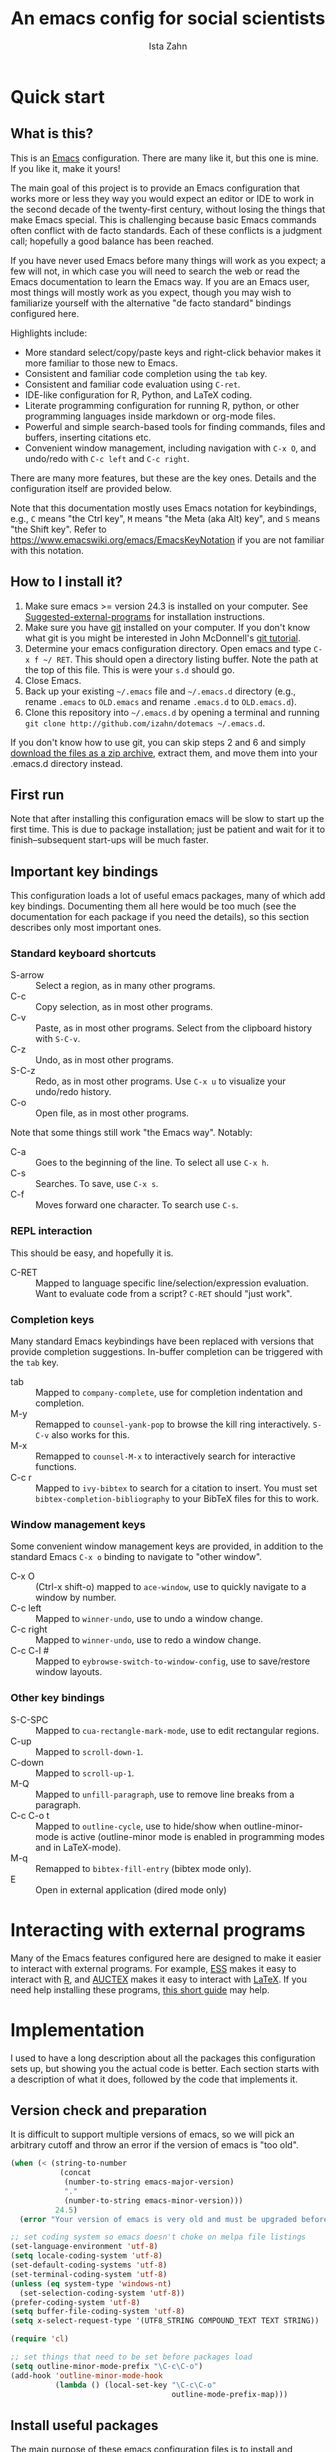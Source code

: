 #+AUTHOR:  Ista Zahn
#+TITLE: An emacs config for social scientists
#+STARTUP: showall
#+PROPERTY: header-args:emacs-lisp    :tangle init.el

* Quick start
:PROPERTIES:
:CUSTOM_ID: quick-start
:END:

** What is this?
:PROPERTIES:
:CUSTOM_ID: what-is-this
:END:
This is an [[https://www.gnu.org/software/emacs/][Emacs]] configuration. There are many like it, but this one is mine. If you like it, make it yours!

The main goal of this project is to provide an Emacs configuration that works more or less they way you would expect an editor or IDE to work in the second decade of the twenty-first century, without losing the things that make Emacs special. This is challenging because basic Emacs commands often conflict with de facto standards. Each of these conflicts is a judgment call; hopefully a good balance has been reached. 

If you have never used Emacs before many things will work as you expect; a few will not, in which case you will need to search the web or read the Emacs documentation to learn the Emacs way. If you are an Emacs user, most things will mostly work as you expect, though you may wish to familiarize yourself with the alternative "de facto standard" bindings configured here.

Highlights include:
- More standard select/copy/paste keys and right-click behavior makes it more familiar to those new to Emacs.
- Consistent and familiar code completion using the =tab= key.
- Consistent and familiar code evaluation using =C-ret=.
- IDE-like configuration for R, Python, and LaTeX coding.
- Literate programming configuration for running R, python, or other programming languages inside markdown or org-mode files.
- Powerful and simple search-based tools for finding commands, files and buffers, inserting citations etc.
- Convenient window management, including navigation with =C-x O=, and undo/redo with =C-c left= and =C-c right=.

There are many more features, but these are the key ones. Details and the configuration itself are provided below.

Note that this documentation mostly uses Emacs notation for keybindings, e.g., =C= means "the Ctrl key", =M= means "the Meta (aka Alt) key", and =S= means "the Shift key". Refer to https://www.emacswiki.org/emacs/EmacsKeyNotation if you are not familiar with this notation.

** How to I install it?
:PROPERTIES:
:CUSTOM_ID: how-do-i-install-it
:END:
1) Make sure emacs >= version 24.3 is installed on your computer. See [[#suggested-external-programs][Suggested-external-programs]] for installation instructions.
2) Make sure you have [[http://git-scm.com/downloads][git]] installed on your computer. If you don't know what git is you might be interested in John McDonnell's [[http://nyuccl.org/pages/GitTutorial/][git tutorial]].
3) Determine your emacs configuration directory. Open emacs and type =C-x f ~/ RET=. This should open a directory listing buffer. Note the path at the top of this file. This is were your =s.d= should go.
4) Close Emacs.
5) Back up your existing =~/.emacs= file and =~/.emacs.d= directory (e.g., rename =.emacs= to =OLD.emacs= and rename =.emacs.d= to =OLD.emacs.d=).
6) Clone this repository into =~/.emacs.d= by opening a terminal and running =git clone http://github.com/izahn/dotemacs ~/.emacs.d=.

If you don't know how to use git, you can skip steps 2 and 6 and simply [[https://github.com/izahn/dotemacs/archive/master.zip][download the files as a zip archive]], extract them, and move them into your .emacs.d directory instead.

** First run
:PROPERTIES:
:CUSTOM_ID: first-run
:END:
Note that after installing this configuration emacs will be slow to start up the first time. This is due to package installation; just be patient and wait for it to finish--subsequent start-ups will be much faster.

** Important key bindings
:PROPERTIES:
:CUSTOM_ID: modified-key-bindings
:END:
This configuration loads a lot of useful emacs packages, many of which add key bindings. Documenting them all here would be too much (see the documentation for each package if you need the details), so this section describes only most important ones.

*** Standard keyboard shortcuts
- S-arrow :: Select a region, as in many other programs.
- C-c :: Copy selection, as in most other programs. 
- C-v :: Paste, as in most other programs. Select from the clipboard history with =S-C-v=.
- C-z :: Undo, as in most other programs.
- S-C-z :: Redo, as in most other programs. Use =C-x u= to visualize your undo/redo history.
- C-o :: Open file, as in most other programs.

Note that some things still work "the Emacs way". Notably:
- C-a :: Goes to the beginning of the line. To select all use =C-x h=. 
- C-s :: Searches. To save, use =C-x s=. 
- C-f :: Moves forward one character. To search use =C-s=.

*** REPL interaction
This should be easy, and hopefully it is.

- C-RET :: Mapped to language specific line/selection/expression evaluation. Want to evaluate code from a script? =C-RET= should "just work".

*** Completion keys
:PROPERTIES:
:CUSTOM_ID: completion-keys
:END:
Many standard Emacs keybindings have been replaced with versions that provide completion suggestions. In-buffer completion can be triggered with the =tab= key.

- tab :: Mapped to =company-complete=, use for completion indentation and completion.
- M-y :: Remapped to =counsel-yank-pop= to browse the kill ring interactively. =S-C-v= also works for this.
- M-x :: Remapped to =counsel-M-x= to interactively search for interactive functions.
- C-c r :: Mapped to =ivy-bibtex= to search for a citation to insert. You must set =bibtex-completion-bibliography= to your BibTeX files for this to work.

*** Window management keys
Some convenient window management keys are provided, in addition to the standard Emacs =C-x o= binding to navigate to "other window".

- C-x O :: (Ctrl-x shift-o) mapped to =ace-window=, use to quickly navigate to a window by number.
- C-c left :: Mapped to =winner-undo=, use to undo a window change.
- C-c right :: Mapped to =winner-undo=, use to redo a window change.
- C-c C-l # :: Mapped to =eybrowse-switch-to-window-config=, use to save/restore window layouts.

*** Other key bindings
:PROPERTIES:
:CUSTOM_ID: other-key-bindings
:END:

- S-C-SPC :: Mapped to =cua-rectangle-mark-mode=, use to edit rectangular regions.
- C-up :: Mapped to =scroll-down-1=.
- C-down :: Mapped to =scroll-up-1=.
- M-Q :: Mapped to =unfill-paragraph=, use to remove line breaks from a paragraph.
- C-c C-o t :: Mapped to =outline-cycle=, use to hide/show when outline-minor-mode is active (outline-minor mode is enabled in programming modes and in LaTeX-mode).
- M-q :: Remapped to =bibtex-fill-entry= (bibtex mode only).
- E :: Open in external application (dired mode only)

* Interacting with external programs
Many of the Emacs features configured here are designed to make it easier to interact with external programs. For example, [[http://ess.r-project.org][ESS]] makes it easy to interact with [[http://r-project.org][R]], and [[https://www.gnu.org/software/auctex/][AUCTEX]] makes it easy to interact with [[http://tug.org/texlive/][LaTeX]]. If you need help installing these programs, [[file:UsefullPrograms.org][this short guide]] may help. 


* Implementation
  :PROPERTIES:
  :CUSTOM_ID: implementation
  :END:

I used to have a long description about all the packages this configuration sets up, but showing you the actual code is better. Each section starts with a description of what it does, followed by the code that implements it.

** Version check and preparation
   :PROPERTIES:
   :CUSTOM_ID: version-check
   :END:
It is difficult to support multiple versions of emacs, so we will pick an arbitrary cutoff and throw an error if the version of emacs is "too old".

#+BEGIN_SRC emacs-lisp
  (when (< (string-to-number 
             (concat 
              (number-to-string emacs-major-version) 
              "." 
              (number-to-string emacs-minor-version)))
            24.5)
    (error "Your version of emacs is very old and must be upgraded before you can use these packages!"))

  ;; set coding system so emacs doesn't choke on melpa file listings
  (set-language-environment 'utf-8)
  (setq locale-coding-system 'utf-8)
  (set-default-coding-systems 'utf-8)
  (set-terminal-coding-system 'utf-8)
  (unless (eq system-type 'windows-nt)
    (set-selection-coding-system 'utf-8))
  (prefer-coding-system 'utf-8)
  (setq buffer-file-coding-system 'utf-8)
  (setq x-select-request-type '(UTF8_STRING COMPOUND_TEXT TEXT STRING))

  (require 'cl)

  ;; set things that need to be set before packages load
  (setq outline-minor-mode-prefix "\C-c\C-o")
  (add-hook 'outline-minor-mode-hook
            (lambda () (local-set-key "\C-c\C-o"
                                      outline-mode-prefix-map)))
#+END_SRC

** Install useful packages
   :PROPERTIES:
   :CUSTOM_ID: install-useful-packages
   :END:
The main purpose of these emacs configuration files is to install and configure useful emacs packages. Here we carry out the installation.

#+BEGIN_SRC emacs-lisp
  ;; load site-start early so we can override it later
  (load "default" t t)
  ;; prevent site-start from running again later
  (setq inhibit-default-init t)

  ;; load the package manager
  (require 'package)

  ;; Add additional package sources
  (add-to-list 'package-archives 
               '("org" . "http://orgmode.org/elpa/") t)
  (add-to-list 'package-archives 
               '("melpa" . "http://melpa.milkbox.net/packages/") t)

  ;; Make a list of the packages you want
  (setq my-package-list '(;; gnu packages
                          auctex
                          windresize
                          diff-hl
                          adaptive-wrap
                          ;; melpa packages
                          undo-tree
                          better-defaults
                          diminish
                          smart-mode-line
                          dired+
                          ace-window
                          howdoi
                          auctex-latexmk
                          multi-term
                          with-editor
                          eyebrowse
                          mouse3
                          swiper
                          counsel
                          flx-ido
                          smex
                          ivy-bibtex
                          which-key
                          outline-magic
                          smooth-scroll
                          unfill
                          company
                          company-math
                          ess
                          markdown-mode
                          polymode
                          eval-in-repl
                          elpy
                          haskell-mode
                          ghc
                          company-ghci
                          flycheck
                          scala-mode
                          ensime
                          sbt-mode
                          exec-path-from-shell
                          htmlize
                          ;; org-mode packages
                          org-plus-contrib))

  ;; Activate package autoloads
  (package-initialize)
  (setq package-initialize nil)

  ;; make sure stale packages don't get loaded
  (dolist (package my-package-list)
    (if (featurep package)
        (unload-feature package t)))
  ;; Install packages in package-list if they are not already installed
  (unless (every #'package-installed-p my-package-list)
    (package-refresh-contents)
    (dolist (package my-package-list)
      (when (not (package-installed-p package))
        (package-install package))))
#+END_SRC

** Load theme
   :PROPERTIES:
   :CUSTOM_ID: load-theme
   :END:
Loading the theme should come as early as possible in the init sequence to avoid jarring visual changes during startup, but must come after loading packages because we use a custom theme that needs to be installed first.

#+BEGIN_SRC emacs-lisp
  ;; mode line theme
  (add-hook 'after-init-hook 'sml/setup)
  (setq sml/theme 'light)

#+END_SRC
** Add custom lisp directory to load path
   :PROPERTIES:
   :CUSTOM_ID: add-custom-lisp-directory-to-load-path
   :END:
We try to install most things using the package manager, but a few things need to be included in a custom lisp directory. Add it to the path so we can load from it easily.
#+BEGIN_SRC emacs-lisp
  ;; add custom lisp directory to path
  (let ((default-directory (concat user-emacs-directory "lisp/")))
    (setq load-path
          (append
           (let ((load-path (copy-sequence load-path))) ;; Shadow
             (append 
              (copy-sequence (normal-top-level-add-to-load-path '(".")))
              (normal-top-level-add-subdirs-to-load-path)))
           load-path)))

  ;; on OSX Emacs needs help setting up the system paths
  (when (memq window-system '(mac ns))
    (exec-path-from-shell-initialize))

#+END_SRC

#+RESULTS:

** Tweak default Emacs settings
   :PROPERTIES:
   :CUSTOM_ID: miscellaneous
   :END:

This section sets up various utilities and conveniences. Many of these are low priority, so we set them first in order to allow any conflicting settings to be overridden later.

#+BEGIN_SRC emacs-lisp
  ;; better defaults are well, better... but we don't always agree
  (menu-bar-mode 1)

  ;; Mouse scrolling behavior
  (setq mouse-wheel-scroll-amount '(1 ((shift) . 1))) ;; one line at a time
  (setq mouse-wheel-follow-mouse 't) ;; scroll window under mouse

  ;; Use y/n instead of yes/no
  (fset 'yes-or-no-p 'y-or-n-p)

  (transient-mark-mode 1) ; makes the region visible
  (line-number-mode 1)    ; makes the line number show up
  (column-number-mode 1)  ; makes the column number show up

  ;; ;; smooth scrolling with C-up/C-down
  (require 'smooth-scroll)
  (smooth-scroll-mode)
  (global-set-key [(control down)] 'scroll-up-1)
  (global-set-key [(control up)] 'scroll-down-1)
  (global-set-key [(control left)] 'scroll-right-1)
  (global-set-key [(control right)] 'scroll-left-1)

  ;; enable toggling paragraph un-fill
  (define-key global-map "\M-Q" 'unfill-paragraph)

  ;; line wrapping
  (setq visual-line-fringe-indicators '(left-curly-arrow right-curly-arrow))
  (setq visual-line-fringe-indicators '(left-curly-arrow right-curly-arrow))
  (remove-hook 'text-mode-hook 'turn-on-auto-fill)
  (add-hook 'visual-line-mode-hook 'adaptive-wrap-prefix-mode)
  (add-hook 'text-mode-hook 'visual-line-mode 1)
  (add-hook 'prog-mode-hook
            (lambda()
              (setq truncate-lines 1)))

  ;; don't require two spaces for sentence end.
  (setq sentence-end-double-space nil)

  ;; The beeping can be annoying--turn it off
  (set-variable 'visible-bell t)
#+END_SRC

** Make Emacs friendlier to newcomers
Emacs will never to as simple as Notepad, but perhaps it can be made more consistent with the way most other programs behave.

#+BEGIN_SRC emacs-lisp
;; Use CUA mode to make life easier. We _do_ use standard copy/paste etc. 
  (cua-mode t)

  ;; (cua-selection-mode t) ;; uncomment this to get cua goodness without copy/paste etc.

  ;; ;; Make control-z undo
  (global-undo-tree-mode t)
  (global-set-key (kbd "C-z") 'undo)
  (global-set-key (kbd "C-S-z") 'undo-tree-redo)

  ;; ;; 
  ;; Make right-click do something close to what people expect
  (global-set-key (kbd "<mouse-3>") 'mouse3-popup-menu)
  ;; (global-set-key (kbd "C-f") 'isearch-forward)
  ;; (global-set-key (kbd "C-s") 'save-buffer)
  ;; (global-set-key (kbd "C-o") 'counsel-find-file)
  (define-key cua-global-keymap (kbd "<C-S-SPC>") nil)
  (define-key cua-global-keymap (kbd "<C-return>") nil)
  (setq cua-rectangle-mark-key (kbd "<C-S-SPC>"))
  (define-key cua-global-keymap (kbd "<C-S-SPC>") 'cua-rectangle-mark-mode)
#+END_SRC

** Window Management
   :PROPERTIES:
   :CUSTOM_ID: window-management
   :END:

Emacs has [[https://www.gnu.org/software/emacs/manual/html_node/emacs/Configuration-Registers.html#Configuration-Registers][window layout management]], built-in but it's not convenient to use. [[https://github.com/wasamasa/eyebrowse][Eyebrowse]] makes it easier, so we use that. Create a new layout with =C-c C-l C-n=, switch with =C-c C-l #= . 

The basic window navigation with =C-c C-o= does not make it easy to navigate quickly to a specific window, so we use =ace-window= for that. Use =C-x O= to quickly navigate to a window.

=winner-mode= allows you to undo/redo window configuration changes. Use =C-c <left>= to undo adn =C-c <right>= to redo.

#+BEGIN_SRC emacs-lisp
  ;; Work spaces
  (setq eyebrowse-keymap-prefix (kbd "C-c C-l"))
  (eyebrowse-mode t)

  ;; Undo/redo window changes
  (winner-mode 1)

  ;; use ace-window for navigating windows
  (global-set-key (kbd "C-x O") 'ace-window)
  (with-eval-after-load "ace-window"
    (set-face-attribute 'aw-leading-char-face nil :height 2.5))
  ;; (global-set-key (kbd "<M-S-left>")  'windmove-left)
  ;; (global-set-key (kbd "<M-S-right>") 'windmove-right)
  ;; (global-set-key (kbd "<M-S-up>")    'windmove-up)
  ;; (global-set-key (kbd "<M-S-down>")  'windmove-down)
#+END_SRC

** Spell checking
   :PROPERTIES:
   :CUSTOM_ID: spell-checking
   :END:

Emacs comes with spell checking built-in, it just needs to be turned on. By default automatic spell checking is enabled in =text-mode= and =prog-mode= buffers.

You can also spell-check on demand with =ispell-word=, bound to =M-$=.

#+BEGIN_SRC emacs-lisp
  ;; enable on-the-fly spell checking
  (add-hook 'emacs-startup-hook
            (lambda()
              (add-hook 'text-mode-hook
                        (lambda ()
                          (flyspell-mode 1)))
              ;; prevent flyspell from finding mistakes in the code
              (add-hook 'prog-mode-hook
                        (lambda ()
                          ;; `ispell-comments-and-strings'
                          (flyspell-prog-mode)))))

  ;; ispell should not check code blocks in org mode
  (add-to-list 'ispell-skip-region-alist '(":\\(PROPERTIES\\|LOGBOOK\\):" . ":END:"))
  (add-to-list 'ispell-skip-region-alist '("#\\+BEGIN_SRC" . "#\\+END_SRC"))
  (add-to-list 'ispell-skip-region-alist '("#\\+begin_src" . "#\\+end_src"))
  (add-to-list 'ispell-skip-region-alist '("^#\\+begin_example " . "#\\+end_example$"))
  (add-to-list 'ispell-skip-region-alist '("^#\\+BEGIN_EXAMPLE " . "#\\+END_EXAMPLE$"))
#+END_SRC

** Printing
   :PROPERTIES:
   :CUSTOM_ID: printing
   :END:
If you're using [[http://vgoulet.act.ulaval.ca/en/emacs/windows/][Vincent Goulet's emacs]] on Windows printing should work out of the box. If you're on Linux or Mac the experience of printing from emacs may leave something to be desired. Here we try to make it work a little better by making it easier to preview buffers in a web browser (you can print from there as usual) and by using [[http://sourceforge.net/projects/gtklp/][gtklp]] on Linux if it is available.

#+BEGIN_SRC emacs-lisp

  (when (eq system-type 'gnu/linux)
    (setq hfyview-quick-print-in-files-menu t)
    (require 'hfyview)
    (setq mygtklp (executable-find "gtklp"))
    (when mygtklp
      (setq lpr-command "gtklp")
      (setq ps-lpr-command "gtklp")))

  (when (eq system-type 'darwin)
    (setq hfyview-quick-print-in-files-menu t)
    (require 'hfyview))
#+END_SRC

*** Minibuffer hints and completion
:PROPERTIES:
:CUSTOM_ID: minibuffer-hints-and-completion
:END:
There are several different systems for providing completion hints in emacs. The default pcomplete system shows completions on demand (usually bound to tab key) in an emacs buffer. Here we set up ivy, which instead shows these completions on-the-fly in the minibuffer. These completions are primarily used to show available files (e.g., with ~find-file~) and emacs functions (e.g., with ~execute-extended-command~). Completion for in-buffer text (e.g., methods in python-mode, or arguments in R-mode) are handled separately by [[#auto-complete-configuration][company-mode]].

#+BEGIN_SRC emacs-lisp
  (ivy-mode 1)

  (setq counsel-find-file-ignore-regexp "\\`\\.")
  (setq ivy-use-virtual-buffers t)
  (setq ivy-count-format "(%d/%d) ")
  (setq ivy-display-style nil)

  ;; Ivy-based interface to standard commands
  (global-set-key (kbd "C-s") 'swiper)
  (global-set-key (kbd "C-r") 'swiper)
  (global-set-key (kbd "M-x") 'counsel-M-x)
  (global-set-key (kbd "M-y") 'counsel-yank-pop)
  (global-set-key (kbd "C-S-v") 'counsel-yank-pop)
  (global-set-key (kbd "C-x C-f") 'counsel-find-file)
  (global-set-key (kbd "C-o") 'counsel-find-file)
  (global-set-key (kbd "C-x C-r") 'counsel-recentf)
  (global-set-key (kbd "<C-tab>") 'counsel-company)
  (global-set-key (kbd "<f1> f") 'counsel-describe-function)
  (global-set-key (kbd "<f1> v") 'counsel-describe-variable)
  (global-set-key (kbd "<f1> l") 'counsel-load-library)
  (global-set-key (kbd "<f2> i") 'counsel-info-lookup-symbol)
  (global-set-key (kbd "<f2> u") 'counsel-unicode-char)
  ;; Ivy-based interface to shell and system tools
  (global-set-key (kbd "C-c g") 'counsel-git)
  (global-set-key (kbd "C-c j") 'counsel-git-grep)
  (global-set-key (kbd "C-c k") 'counsel-ag)
  (global-set-key (kbd "C-x l") 'counsel-locate)
  (global-set-key (kbd "C-S-o") 'counsel-rhythmbox)
  ;; Ivy-resume and other commands

  (global-set-key (kbd "C-c C-r") 'ivy-resume)

  ;; Make Ivy more like ido
  (define-key ivy-minibuffer-map (kbd "<return>") 'ivy-alt-done)
  (define-key ivy-minibuffer-map (kbd "C-d") 'ivy-done)
  (define-key ivy-minibuffer-map (kbd "C-b") 'ivy-immediate-done)
  (define-key ivy-minibuffer-map (kbd "C-f") 'ivy-immediate-done)

  ;; show recently opened files
  (setq recentf-max-menu-items 50)
  (recentf-mode 1)

#+END_SRC

*** Auto-complete configuration
:PROPERTIES:
:CUSTOM_ID: auto-complete-configuration
:END:
Here we configure in-buffer text completion using the company-mode package. These completions are available on-demand using =tab= for in-buffer popup or =C-tab= for search-able minibuffer list.

#+BEGIN_SRC emacs-lisp
  ;;Use tab to complete.
  (require 'company)
  ;; cancel if input doesn't match, be patient, and don't complete automatically.
  (setq company-require-match nil
        company-async-timeout 5
        company-idle-delay nil)
  ;; complete using C-tab
  (global-set-key (kbd "<C-tab>") 'counsel-company)
  ;; use C-n and C-p to cycle through completions
  ;; (define-key company-mode-map (kbd "<tab>") 'company-complete)
  (define-key company-active-map (kbd "C-n") 'company-select-next)
  (define-key company-active-map (kbd "<tab>") 'company-complete-common)
  (define-key company-active-map (kbd "C-p") 'company-select-previous)
  (define-key company-active-map (kbd "<backtab>") 'company-select-previous)
  ;; enable math completions
  (require 'company-math)
  (add-to-list 'company-backends 'company-math-symbols-unicode)
  ;;(add-to-list 'company-backends 'company-math-symbols-latex)
  ;; put company-capf at the beginning of the list
  (require 'company-capf)
  (setq company-backends
        (delete-dups (cons 'company-capf company-backends)))

  ;; Try to complete with tab
  ;; From https://github.com/company-mode/company-mode/issues/94
  (define-key company-mode-map [remap indent-for-tab-command]
    'company-indent-for-tab-command)

  (setq tab-always-indent 'complete)

  (defvar completion-at-point-functions-saved nil)

  (defun company-indent-for-tab-command (&optional arg)
    (interactive "P")
    (let ((completion-at-point-functions-saved completion-at-point-functions)
          (completion-at-point-functions '(company-complete-wrapper)))
      (indent-for-tab-command arg)))

  (defun company-complete-wrapper ()
    (let ((completion-at-point-functions completion-at-point-functions-saved))
      (company-complete)))

  ;; ;; disable dabbrev
  ;; (delete 'company-dabbrev company-backends)
  ;; (delete 'company-dabbrev-code company-backends)


  (add-hook 'after-init-hook 'global-company-mode)

#+END_SRC

** Which-key
   :PROPERTIES:
   :CUSTOM_ID: which-key
   :END:

This mode shows a keymap when an incomplete command is entered. It is especially useful for families of commands with a prefix, e.g., =C-c C-o= for =outline-mode= commands, or =C-c C-v= for =org-babel= commands. Just start typing your command and pause if you want a hint.

#+BEGIN_SRC emacs-lisp
;; (require 'which-key)
(which-key-mode)
#+END_SRC

** Flycheck
Provides on-the-fly syntax checking. Depends on external tools, e.g, [[https://cran.rstudio.com/web/packages/lintr/index.html][lintr]] for R code, [[https://flake8.readthedocs.io/en/latest/][flake8]] for python. See http://www.flycheck.org/en/latest/languages.html#flycheck-languages for supported languages and tools.

#+BEGIN_SRC emacs-lisp
;; (require 'flycheck)
(global-flycheck-mode)
#+END_SRC

** Outline-magic
   :PROPERTIES:
   :CUSTOM_ID: outline-magic
   :END:
I encourage you to use [[*Note taking and outlining (Org-mode)][org-mode]] for note taking and outlining, but it can be convenient to treat arbitrary buffers as outlines. The outline-magic mode can help with that.

#+BEGIN_SRC emacs-lisp
  ;;; Configure outline minor modes
  ;; Less crazy key bindings for outline-minor-mode
  (setq outline-minor-mode-prefix "\C-c\C-o")
  ;; load outline-magic along with outline-minor-mode
  (add-hook 'outline-minor-mode-hook 
            (lambda () 
              (require 'outline-magic)
              (define-key outline-minor-mode-map "\C-c\C-o\t" 'outline-cycle)))
#+END_SRC

** Major modes configuration
   :PROPERTIES:
   :CUSTOM_ID: major-modes-configuration
   :END:

*** Programming mode
    :PROPERTIES:
    :CUSTOM_ID: programming-mode
    :END:
#+BEGIN_SRC emacs-lisp
  (add-hook 'prog-mode-hook
            (lambda()
              ;; turn on outline minor mode:
              (outline-minor-mode)
               ;; make sure completion calls company-capf first
              (require 'company-capf)
              (set (make-local-variable 'company-backends)
                   (cons 'company-capf company-backends))
              (delete-dups company-backends)
              ))
#+END_SRC


*** General repl (read-eval-print-loop) config
    :PROPERTIES:
    :CUSTOM_ID: general-repl-config
    :END:
Load eval-in-repl for bash, elisp, and python interaction.
#+BEGIN_SRC emacs-lisp
  ;; require the main file containing common functions
  (require 'eval-in-repl)
  (setq comint-process-echoes t)

  ;; truncate lines in comint buffers
  (add-hook 'comint-mode-hook
            (lambda()
              (setq truncate-lines 1)))
#+END_SRC

*** Run R in emacs (ESS)
    :PROPERTIES:
    :CUSTOM_ID: run-r-in-emacs
    :END:

#+BEGIN_SRC emacs-lisp
    ;;;  ESS (Emacs Speaks Statistics)

  ;; Start R in the working directory by default
  (setq ess-ask-for-ess-directory nil)

  ;; Scroll down when R generates output
  (setq comint-scroll-to-bottom-on-input t)
  (setq comint-scroll-to-bottom-on-output t)
  (setq comint-move-point-for-output t)

  ;; Make sure ESS is loaded before we configure it
  (autoload 'julia "ess-julia" "Start a Julia REPL." t)
  (with-eval-after-load "ess-site"
    ;; disable ehoing input
    (setq ess-eval-visibly nil)
    ;; Start R in the working directory by default
    (setq ess-ask-for-ess-directory nil)
    ;; Use tab completion
    (setq ess-tab-complete-in-script t)
 
    ;; extra ESS stuff inspired by https://github.com/gaborcsardi/dot-emacs/blob/master/.emacs
    (ess-toggle-underscore nil)
  
    (defun my-ess-execute-screen-options (foo)
      "cycle through windows whose major mode is inferior-ess-mode and fix width"
      (interactive)
      (setq my-windows-list (window-list))
      (while my-windows-list
        (when (with-selected-window (car my-windows-list) (string= "inferior-ess-mode" major-mode))
          (with-selected-window (car my-windows-list) (ess-execute-screen-options t)))
        (setq my-windows-list (cdr my-windows-list))))

    (add-to-list 'window-size-change-functions 'my-ess-execute-screen-options)
  
    ;; truncate long lines in R source files
    (add-hook 'ess-mode-hook
              (lambda()
                ;; don't wrap long lines
                (toggle-truncate-lines t)
                (outline-minor-mode t)
                (define-key ess-mode-map (kbd "<C-return>") 'ess-eval-region-or-function-or-paragraph-and-step)
                )))
#+END_SRC

*** Run python in emacs (elpy)
    :PROPERTIES:
    :CUSTOM_ID: run-python-in-emacs
    :END:

#+BEGIN_SRC emacs-lisp
  ;; Python completion and code checking
  (setq elpy-modules '(elpy-module-company
                       elpy-module-eldoc
                       elpy-module-flymake
                       elpy-module-pyvenv
                       ;;  elpy-module-highlight-indentation ;breaks older emacs
                       elpy-module-sane-defaults))
  (elpy-enable)

  ;; make sure completions don't start automatically
  (add-hook 'elpy-mode-hook
             (lambda ()
                (require 'eval-in-repl-python)
                (define-key elpy-mode-map "\C-c\C-c" 'eir-eval-in-python)
                (define-key elpy-mode-map (kbd "<C-return>") 'eir-eval-in-python)
                (setq company-idle-delay nil)))

#+END_SRC

*** emacs lisp REPL (ielm)
    :PROPERTIES:
    :CUSTOM_ID: emacs-lisp-repl
    :END:

#+BEGIN_SRC emacs-lisp
  ;; ielm
  (require 'eval-in-repl-ielm)
  ;; For .el files
  (define-key emacs-lisp-mode-map "\C-c\C-c" 'eir-eval-in-ielm)
  (define-key emacs-lisp-mode-map (kbd "<C-return>") 'eir-eval-in-ielm)
  ;; For *scratch*
  (define-key lisp-interaction-mode-map "\C-c\C-c" 'eir-eval-in-ielm)
  (define-key emacs-lisp-mode-map (kbd "<C-return>") 'eir-eval-in-ielm)
  ;; For M-x info
  (define-key Info-mode-map "\C-c\C-c" 'eir-eval-in-ielm)

  ;; Set up completions
  (add-hook 'emacs-lisp-mode-hook
            (lambda()
               ;; make sure completion calls company-elisp first
               (require 'company-elisp)
               (set (make-local-variable 'company-backends)
                    (cons 'company-elisp company-backends))
               (delete-dups company-backends)
               ))
#+END_SRC

*** Light-weight markup language (Markdown mode)
    :PROPERTIES:
    :CUSTOM_ID: light-weight-markup-language
    :END:

#+BEGIN_SRC emacs-lisp
  (require 'company-ghci)
  (add-hook 'haskell-mode-hook (lambda ()
                                 (set (make-local-variable 'company-backends)
                                      (cons 'company-ghci company-backends))
                                 (delete-dups company-backends)))
  (add-hook 'haskell-interactive-mode-hook 'company-mode)
#+END_SRC

**** Light-weight markup language (Markdown mode)
:PROPERTIES:
:CUSTOM_ID: light-weight-markup-language
:END:

#+BEGIN_SRC emacs-lisp

  ;;; markdown mode

  ;; Use markdown-mode for files with .markdown or .md extensions
  (add-to-list 'auto-mode-alist '("\\.markdown\\'" . markdown-mode))
  (add-to-list 'auto-mode-alist '("\\.md\\'" . markdown-mode))

#+END_SRC

*** Typesetting markup (AucTeX)
    :PROPERTIES:
    :CUSTOM_ID: typesetting-markup
    :END:

#+BEGIN_SRC emacs-lisp
  ;;; AucTeX config

  (with-eval-after-load "tex"
    ;; turn on math mode and and index to imenu
    (add-hook 'LaTeX-mode-hook
              (lambda ()
                (turn-on-reftex)
                (TeX-PDF-mode t)
                (LaTeX-math-mode)
                (TeX-source-correlate-mode t)
                (imenu-add-to-menubar "Index")
                (outline-minor-mode)
                ;; Allow paragraph filling in tables
                (setq LaTeX-indent-environment-list
                      (delq (assoc "table" LaTeX-indent-environment-list)
                            LaTeX-indent-environment-list))
                (setq LaTeX-indent-environment-list
                      (delq (assoc "table*" LaTeX-indent-environment-list)
                            LaTeX-indent-environment-list))))
    ;; Misc. latex settings
    (setq TeX-parse-self t
          TeX-auto-save t)
    (setq-default TeX-master nil)
    ;; Add beamer frames to outline list
    (setq TeX-outline-extra
          '((".*\\\\begin{frame}\n\\|.*\\\\begin{frame}\\[.*\\]\\|.*\\\\begin{frame}.*{.*}\\|.*[       ]*\\\\frametitle\\b" 3)))
    ;; reftex settings
    (setq reftex-enable-partial-scans t)
    (setq reftex-save-parse-info t)
    (setq reftex-use-multiple-selection-buffers t)
    (setq reftex-plug-into-AUCTeX t)
    (add-hook 'bibtex-mode-hook
              (lambda ()
                (define-key bibtex-mode-map "\M-q" 'bibtex-fill-entry)))
    ;; enable latexmk if available
    (when (executable-find "latexmk")
      (require 'auctex-latexmk)
      (auctex-latexmk-setup)
      ;; make latexmk the default
      (add-hook 'TeX-mode-hook '(lambda () (setq TeX-command-default "LatexMk")))
      (add-hook 'LaTeX-mode-hook '(lambda () (setq TeX-command-default "LatexMk")))
      ;; honor TeX-PDF-mode settings
      (setq auctex-latexmk-inherit-TeX-PDF-mode t)))
#+END_SRC


*** Citations (ivy-bibtex)
This allows you to search your BibTeX files for references to insert into the current document. For it to work you will need to set `bibtex-completion-bibliography` to the location of your BibTeX files.

Initiate a citation search with =ivy-bibtex=, bound to =C-c r=.

#+BEGIN_SRC emacs-lisp
  (setq ivy-bibtex-default-action 'bibtex-completion-insert-citation)
  (global-set-key (kbd "C-c r") 'ivy-bibtex)
#+END_SRC
*** Note taking and outlining (Org-mode)
    :PROPERTIES:
    :CUSTOM_ID: note-taking-and-outlining
    :END:

Org mode is a powerful markup-language native to Emacs. It can be compared to markdown, but it has many more features. I use it for note taking a preparing lecture materials, but people use it for all kinds of things, from TODO lists to project planning to authoring academic papers. The settings below try to make Org mode play nicely with other packages, and enable many of the literate programming features. More information about Org mode can be found at [[http://orgmode.org]]. 

#+BEGIN_SRC emacs-lisp 
  (with-eval-after-load "org"
    (setq org-replace-disputed-keys t)
    (setq org-support-shift-select t)
    (setq org-export-babel-evaluate nil)
    ;; (setq org-startup-indented t)
    ;; increase imenu depth to include third level headings
    (setq org-imenu-depth 3)
    ;; Set sensible mode for editing dot files
    (add-to-list 'org-src-lang-modes '("dot" . graphviz-dot))
    ;; Update images from babel code blocks automatically
    (add-hook 'org-babel-after-execute-hook 'org-display-inline-images)
    ;; configure org-mode when opening first org-mode file
    ;; Load additional export formats
    (require 'ox-odt)
    (require 'ox-md)
    (require 'ox-freemind)
    (require 'ox-bibtex)
    ;; Enable common programming language support in org-mode
    (require 'ess-site)
    (org-babel-do-load-languages
     'org-babel-load-languages
     '((R . t)
       (python . t)
       (matlab . t)
       (emacs-lisp . t)
       (sh . t)
       (dot . t)
       (latex . t)
       (octave . t)
       (ditaa . t)
       (org . t)
       (perl . t)
       (julia . t)
       ))
    ;; Fontify code blocks in org-mode
    (setq org-src-fontify-natively t)
    (setq org-src-tab-acts-natively t)
    (setq org-confirm-babel-evaluate nil)
    (require 'org-capture)
    (require 'org-protocol)
    (require 'ob-stata))

#+END_SRC

*** Multiple modes in one "buffer" (polymode)
    :PROPERTIES:
    :CUSTOM_ID: multiple-modes-in-one-buffer
    :END:

Emacs uses different /modes/ for different kinds of files and buffers. This is what makes is possible to have one set of behaviors when editing LaTeX, and a different set of behaviors when writing R code. But what if we want to do both, in the same file? Then we need to have multiple modes, in the same buffer, and we can thanks to [[https://github.com/vspinu/polymode][polymode]]. 

#+BEGIN_SRC emacs-lisp
  ;;; polymode
  ;; polymode requires emacs >= 24.3, does not work on the RCE. 
  (when (>= (string-to-number 
             (concat 
              (number-to-string emacs-major-version) 
              "." 
              (number-to-string emacs-minor-version)))
            24.3)
    ;; Activate polymode for files with the .md extension
    (add-to-list 'auto-mode-alist '("\\.md" . poly-markdown-mode))
    ;; Activate polymode for R related modes
    (add-to-list 'auto-mode-alist '("\\.Snw" . poly-noweb+r-mode))
    (add-to-list 'auto-mode-alist '("\\.Rnw" . poly-noweb+r-mode))
    (add-to-list 'auto-mode-alist '("\\.Rmd" . poly-markdown+r-mode))
    (add-to-list 'auto-mode-alist '("\\.rapport" . poly-rapport-mode))
    (add-to-list 'auto-mode-alist '("\\.Rhtml" . poly-html+r-mode))
    (add-to-list 'auto-mode-alist '("\\.Rbrew" . poly-brew+r-mode))
    (add-to-list 'auto-mode-alist '("\\.Rcpp" . poly-r+c++-mode))
    (add-to-list 'auto-mode-alist '("\\.cppR" . poly-c++r-mode)))
#+END_SRC

*** Email (mu4e)
Not everyone wants to read email in Emacs, but you can if you want. The settings below configure some basic things, but you will need additional configuration to set up your email accounts. See the [[http://www.djcbsoftware.nl/code/mu/mu4e/index.html#Top][mue4 manual]] and [[http://www.djcbsoftware.nl/code/mu/mu4e/Example-configurations.html#Example-configurations][example configurations]] for details.

#+BEGIN_SRC emacs-lisp
  (when (executable-find "mu")
    (autoload 'mu4e "mu4e" "Read your mail." t)
    (with-eval-after-load "mu4e"
      (setq mu4e-headers-include-related t
            mu4e-headers-skip-duplicates t
            mu4e-headers-fields '(
                                  (:human-date . 12)
                                  (:flags . 6)
                                  (:mailing-list . 10)
                                  (:from-or-to . 22)
                                  (:thread-subject)))
      ;; don't keep message buffers around
      (setq message-kill-buffer-on-exit t)
      ;; enable notifications
      (setq mu4e-enable-mode-line t)
      ;; use org for composing rich text emails
      (require 'org-mu4e)
      (setq org-mu4e-convert-to-html t)
      (define-key mu4e-headers-mode-map (kbd "C-c c") 'org-mu4e-store-and-capture)
      (define-key mu4e-view-mode-map    (kbd "C-c c") 'org-mu4e-store-and-capture)
      ;; render html
      (require 'mu4e-contrib)
      (setq mu4e-html2text-command 'mu4e-shr2text)))
  
#+END_SRC

*** File browsing (Dired+)
    :PROPERTIES:
    :CUSTOM_ID: file-browsing
    :END:
Emacs makes a decent file browser, we just need to tweak a few things to make it nicer. In particular you can open files in an external program using the =E= key.

#+BEGIN_SRC emacs-lisp
  ;;; Dired and Dired+ configuration
  (add-hook 'dired-mode-hook 
            (lambda()
              (diff-hl-dired-mode)
              (diff-hl-margin-mode)))

  ;; show details by default
  (setq diredp-hide-details-initially-flag nil)

  ;; set dired listing options
  (if (eq system-type 'gnu/linux)
      (setq dired-listing-switches "-alDhp"))

  ;; make sure dired buffers end in a slash so we can identify them easily
  (defun ensure-buffer-name-ends-in-slash ()
    "change buffer name to end with slash"
    (let ((name (buffer-name)))
      (if (not (string-match "/$" name))
          (rename-buffer (concat name "/") t))))
  (add-hook 'dired-mode-hook 'ensure-buffer-name-ends-in-slash)
  (add-hook 'dired-mode-hook
            (lambda()
               (setq truncate-lines 1)))

  ;; open files in external programs
  ;; (from http://ergoemacs.org/emacs/emacs_dired_open_file_in_ext_apps.html
  ;; consider replacing with https://github.com/thamer/runner
  (defun xah-open-in-external-app (&optional file)
    "Open the current file or dired marked files in external app.

  The app is chosen from your OS's preference."
    (interactive)
    (let (doIt
          (myFileList
           (cond
            ((string-equal major-mode "dired-mode")
             (dired-get-marked-files))
            ((not file) (list (buffer-file-name)))
            (file (list file)))))
      (setq doIt (if (<= (length myFileList) 5)
                     t
                   (y-or-n-p "Open more than 5 files? "))) 
      (when doIt
        (cond
         ((string-equal system-type "windows-nt")
          (mapc
           (lambda (fPath)
             (w32-shell-execute "open" (replace-regexp-in-string "/" "\\" fPath t t)))
           myFileList))
         ((string-equal system-type "darwin")
          (mapc
           (lambda (fPath)
             (shell-command (format "open \"%s\"" fPath)))
           myFileList))
         ((string-equal system-type "gnu/linux")
          (mapc
           (lambda (fPath)
             (let ((process-connection-type nil))
               (start-process "" nil "xdg-open" fPath))) myFileList))))))
  ;; use zip/unzip to compress/uncompress zip archives
  (with-eval-after-load "dired-aux"
    (add-to-list 'dired-compress-file-suffixes 
                 '("\\.zip\\'" "" "unzip"))
    ;; open files from dired with "E"
    (define-key dired-mode-map (kbd "E") 'xah-open-in-external-app))
#+END_SRC

*** Shell modes (term, shell and eshell)
    :PROPERTIES:
    :CUSTOM_ID: shell-modes
    :END:
There are several different shells available in Emacs by default. In addition =multi-term= is available to give you a nicer way of running your default shell in Emacs. Convenience functions are enabled to set your EDITOR variable so that Emacs will be used as your editor when running shell commands inside Emacs. 

#+BEGIN_SRC emacs-lisp
  ;; term
  (with-eval-after-load "term"
  (define-key term-mode-map (kbd "C-j") 'term-char-mode)
  (define-key term-raw-map (kbd "C-j") 'term-line-mode))

  (with-eval-after-load "multi-term"
  (define-key term-mode-map (kbd "C-j") 'term-char-mode)
  (define-key term-raw-map (kbd "C-j") 'term-line-mode))

  ;; shell
  (require 'essh) ; if not done elsewhere; essh is in the local lisp folder
  (require 'eval-in-repl-shell)
  (add-hook 'sh-mode-hook
            (lambda()
               (local-set-key "\C-c\C-c" 'eir-eval-in-shell)))


  ;; Automatically adjust output width in commint buffers
  ;; from http://stackoverflow.com/questions/7987494/emacs-shell-mode-display-is-too-wide-after-splitting-window
  (defun comint-fix-window-size ()
    "Change process window size."
    (when (derived-mode-p 'comint-mode)
      (let ((process (get-buffer-process (current-buffer))))
        (unless (eq nil process)
          (set-process-window-size process (window-height) (window-width))))))

  (defun my-shell-mode-hook ()
    ;; add this hook as buffer local, so it runs once per window.
    (add-hook 'window-configuration-change-hook 'comint-fix-window-size nil t))

  (add-hook 'shell-mode-hook
            (lambda()
               ;; add this hook as buffer local, so it runs once per window.
               (add-hook 'window-configuration-change-hook 'comint-fix-window-size nil t)))

  ;; extra completion for eshell
  (add-hook 'eshell-mode-hook
            (lambda()
               ;; programs that don't work well in eshell and should be run in visual mode
               (add-to-list 'eshell-visual-commands "ssh")
               (add-to-list 'eshell-visual-commands "tail")
               (add-to-list 'eshell-visual-commands "htop")
               (setq eshell-visual-subcommands '(("git" "log" "diff" "show")))))

  ;; Use emacs as editor when running external processes or using shells in emacs
  (require 'with-editor)
  (add-hook 'shell-mode-hook  'with-editor-export-editor)
  (add-hook 'term-exec-hook   'with-editor-export-editor)
  (add-hook 'eshell-mode-hook 'with-editor-export-editor)

  (shell-command-with-editor-mode t)
#+END_SRC

** Always use fancy splash screen.
   :PROPERTIES:
   :CUSTOM_ID: visual-tweaks
   :END:

Add some information to the startup screen so people know where to go for help.
#+BEGIN_SRC emacs-lisp
    ;; always use fancy-startup, even on small screens
    ;; but only if running in windowed mode
    (defun always-use-fancy-splash-screens-p () 1)
    (defalias 'use-fancy-splash-screens-p 'always-use-fancy-splash-screens-p)
    (add-hook 'after-init-hook
              (lambda()
                (if inhibit-startup-screen
                    (add-hook 'emacs-startup-hook 
                              (lambda() (switch-to-buffer "*scratch*"))))))

  (add-to-list 'fancy-startup-text
               '(:face
                 (variable-pitch default)
                 "\nYou are running a customized Emacs configuration. See "  :link
                 ("here"
                  #[257 "\300\301!\207"
                        [browse-url-default-browser "http://github.com/izahn/dotemacs/"]
                        3 "\n\n(fn BUTTON)"]
                  "Open the README file")
                 "\nfor information about these customizations.\n"))
#+END_SRC

** Final touches

#+BEGIN_SRC emacs-lisp
  ;; save settings made using the customize interface to a sparate file
  (setq custom-file (concat user-emacs-directory "custom.el"))
  (unless (file-exists-p custom-file)
    (write-region ";; Put user configuration here" nil custom-file))
  (load custom-file 'noerror)

  ;; ;; clean up the mode line
  ; (require 'diminish)
  ;; (diminish 'company-mode)
  (diminish 'google-this-mode)
  (diminish 'outline-minor-mode)
  (diminish 'smooth-scroll-mode)
#+END_SRC

* Concluding remarks

That's all folks, report any bugs or feature requests at [[https://github.com/izahn/dotemacs]].
